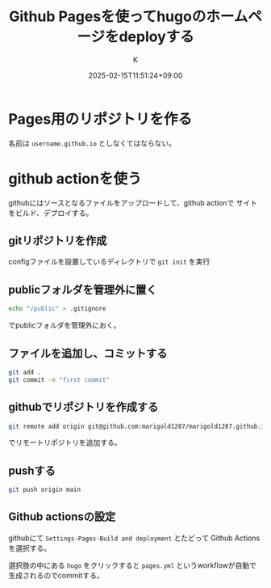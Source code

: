 #+TITLE: Github Pagesを使ってhugoのホームページをdeployする
#+DATE: 2025-02-15T11:51:24+09:00
#+AUTHOR: K
#+DRAFT: false
#+TAGS[]: hugo
#+CATEGORIES: tech
* Pages用のリポジトリを作る
名前は ~username.github.io~ としなくてはならない。

* github actionを使う
githubにはソースとなるファイルをアップロードして、github actionで
サイトをビルド、デプロイする。
** gitリポジトリを作成
configファイルを設置しているディレクトリで ~git init~ を実行
** publicフォルダを管理外に置く
#+begin_src bash
echo "/public" > .gitignore
#+end_src
でpublicフォルダを管理外におく。
** ファイルを追加し、コミットする
#+begin_src bash
git add .
git commit -m "first commit"
#+end_src
** githubでリポジトリを作成する
#+begin_src bash
git remote add origin git@github.com:marigold1287/marigold1287.github.io.git
#+end_src
でリモートリポジトリを追加する。
** pushする
#+begin_src bash
git push origin main
#+end_src
** Github actionsの設定
githubにて ~Settings-Pages-Build and deployment~ とたどって
Github Actionsを選択する。

選択肢の中にある ~hugo~ をクリックすると
~pages.yml~ というworkflowが自動で生成されるのでcommitする。
